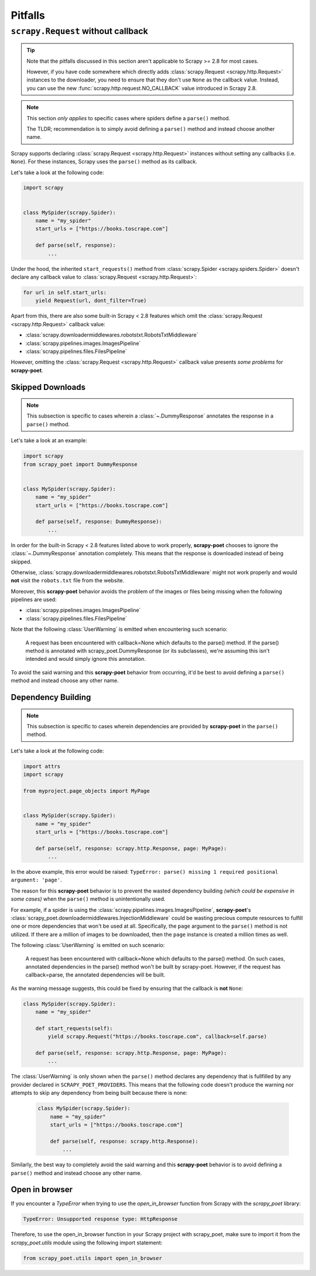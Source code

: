 .. _pitfalls:

========
Pitfalls
========

``scrapy.Request`` without callback
===================================

.. tip::

    Note that the pitfalls discussed in this section aren't applicable to
    Scrapy >= 2.8 for most cases.

    However, if you have code somewhere which directly adds 
    :class:`scrapy.Request <scrapy.http.Request>` instances to the downloader,
    you need to ensure that they don't use ``None`` as the callback value.
    Instead, you can use the new :func:`scrapy.http.request.NO_CALLBACK`
    value introduced in Scrapy 2.8.

.. note::

    This section *only applies* to specific cases where spiders define a
    ``parse()`` method.

    The TLDR; recommendation is to simply avoid defining a ``parse()`` method
    and instead choose another name.

Scrapy supports declaring :class:`scrapy.Request <scrapy.http.Request>` instances
without setting any callbacks (i.e. ``None``). For these instances, Scrapy uses
the ``parse()`` method as its callback.

Let's take a look at the following code:

.. code-block:: python

    import scrapy


    class MySpider(scrapy.Spider):
        name = "my_spider"
        start_urls = ["https://books.toscrape.com"]

        def parse(self, response):
            ...

Under the hood, the inherited ``start_requests()`` method from
:class:`scrapy.Spider <scrapy.spiders.Spider>` doesn't declare any callback
value to :class:`scrapy.Request <scrapy.http.Request>`:

.. code-block:: python

    for url in self.start_urls:
        yield Request(url, dont_filter=True)

Apart from this, there are also some built-in Scrapy < 2.8 features which omit
the :class:`scrapy.Request <scrapy.http.Request>` callback value:

* :class:`scrapy.downloadermiddlewares.robotstxt.RobotsTxtMiddleware`
* :class:`scrapy.pipelines.images.ImagesPipeline`
* :class:`scrapy.pipelines.files.FilesPipeline`

However, omitting the :class:`scrapy.Request <scrapy.http.Request>` callback
value presents *some problems* for **scrapy-poet**. 

Skipped Downloads
-----------------

.. note::

    This subsection is specific to cases wherein a
    :class:`~.DummyResponse` annotates the response in a ``parse()``
    method.

Let's take a look at an example:

.. code-block:: python

    import scrapy
    from scrapy_poet import DummyResponse


    class MySpider(scrapy.Spider):
        name = "my_spider"
        start_urls = ["https://books.toscrape.com"]

        def parse(self, response: DummyResponse):
            ...

In order for the built-in Scrapy < 2.8 features listed above to work properly,
**scrapy-poet** chooses to ignore the :class:`~.DummyResponse`
annotation completely. This means that the response is downloaded instead of
being skipped.

Otherwise, :class:`scrapy.downloadermiddlewares.robotstxt.RobotsTxtMiddleware`
might not work properly and would **not** visit the ``robots.txt`` file from the
website.

Moreover, this **scrapy-poet** behavior avoids the problem of the images or files
being missing when the following pipelines are used:

* :class:`scrapy.pipelines.images.ImagesPipeline`
* :class:`scrapy.pipelines.files.FilesPipeline`

Note that the following :class:`UserWarning` is emitted when encountering such
scenario:

    A request has been encountered with callback=None which
    defaults to the parse() method. If the parse() method is
    annotated with scrapy_poet.DummyResponse (or its subclasses),
    we're assuming this isn't intended and would simply ignore
    this annotation.

To avoid the said warning and this **scrapy-poet** behavior from occurring, it'd
be best to avoid defining a ``parse()`` method and instead choose any other name.

Dependency Building
-------------------
.. note::

    This subsection is specific to cases wherein dependencies are provided by
    **scrapy-poet** in the ``parse()`` method.

Let's take a look at the following code:

.. code-block:: python

    import attrs
    import scrapy

    from myproject.page_objects import MyPage


    class MySpider(scrapy.Spider):
        name = "my_spider"
        start_urls = ["https://books.toscrape.com"]

        def parse(self, response: scrapy.http.Response, page: MyPage):
            ...

In the above example, this error would be raised: ``TypeError: parse() missing 1
required positional argument: 'page'``. 

The reason for this **scrapy-poet** behavior is to prevent the wasted dependency
building *(which could be expensive in some cases)* when the ``parse()`` method
is unintentionally used.

For example, if a spider is using the :class:`scrapy.pipelines.images.ImagesPipeline`,
**scrapy-poet**'s :class:`scrapy_poet.downloadermiddlewares.InjectionMiddleware`
could be wasting precious compute resources to fulfill one or more dependencies
that won't be used at all. Specifically, the ``page`` argument to the ``parse()``
method is not utilized. If there are a million of images to be downloaded, then
the ``page`` instance is created a million times as well.

The following :class:`UserWarning` is emitted on such scenario:

    A request has been encountered with callback=None which
    defaults to the parse() method. On such cases, annotated
    dependencies in the parse() method won't be built by
    scrapy-poet. However, if the request has callback=parse,
    the annotated dependencies will be built.

As the warning message suggests, this could be fixed by ensuring that the callback
is **not** ``None``:

.. code-block:: python

    class MySpider(scrapy.Spider):
        name = "my_spider"

        def start_requests(self):
            yield scrapy.Request("https://books.toscrape.com", callback=self.parse)

        def parse(self, response: scrapy.http.Response, page: MyPage):
            ...

The :class:`UserWarning` is only shown when the ``parse()`` method declares any
dependency that is fullfilled by any provider declared in ``SCRAPY_POET_PROVIDERS``.
This means that the following code doesn't produce the warning nor attempts to
skip any dependency from being built because there is none:

    .. code-block:: python

        class MySpider(scrapy.Spider):
            name = "my_spider"
            start_urls = ["https://books.toscrape.com"]

            def parse(self, response: scrapy.http.Response):
                ...

Similarly, the best way to completely avoid the said warning and this **scrapy-poet**
behavior is to avoid defining a ``parse()`` method and instead choose any other name.

Open in browser
---------------

If you encounter a `TypeError` when trying to use the `open_in_browser`
function from Scrapy with the `scrapy_poet` library:

.. code-block:: python

    TypeError: Unsupported response type: HttpResponse

Therefore, to use the open_in_browser function in your Scrapy project with scrapy_poet,
make sure to import it from the `scrapy_poet.utils` module using the following import statement:

.. code-block:: python

    from scrapy_poet.utils import open_in_browser

